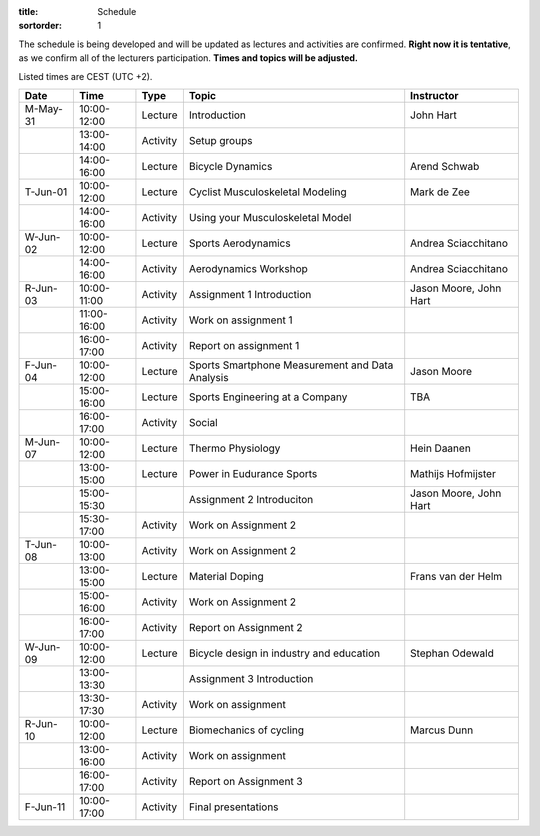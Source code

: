 :title: Schedule
:sortorder: 1

.. |_| unicode:: 0xA0
   :trim:

The schedule is being developed and will be updated as lectures and activities
are confirmed. **Right now it is tentative**, as we confirm all of the
lecturers participation. **Times and topics will be adjusted.**

Listed times are CEST (UTC +2).

.. table::
   :widths: auto
   :class: table table-striped table-bordered

   ============  ===========  ========  ==================================================  =========================
   Date          Time         Type       Topic                                               Instructor
   ============  ===========  ========  ==================================================  =========================
   M-May-31      10:00-12:00  Lecture   Introduction                                        John Hart
   |_|           13:00-14:00  Activity  Setup groups
   |_|           14:00-16:00  Lecture   Bicycle Dynamics                                    Arend Schwab
   ------------  -----------  --------  --------------------------------------------------  -------------------------
   T-Jun-01      10:00-12:00  Lecture   Cyclist Musculoskeletal Modeling                    Mark de Zee
   |_|           14:00-16:00  Activity  Using your Musculoskeletal Model
   ------------  -----------  --------  --------------------------------------------------  -------------------------
   W-Jun-02      10:00-12:00  Lecture   Sports Aerodynamics                                 Andrea Sciacchitano
   |_|           14:00-16:00  Activity  Aerodynamics Workshop                               Andrea Sciacchitano
   ------------  -----------  --------  --------------------------------------------------  -------------------------
   R-Jun-03      10:00-11:00  Activity  Assignment 1 Introduction                           Jason Moore, John Hart
   |_|           11:00-16:00  Activity  Work on assignment 1
   |_|           16:00-17:00  Activity  Report on assignment 1
   ------------  -----------  --------  --------------------------------------------------  -------------------------
   F-Jun-04      10:00-12:00  Lecture   Sports Smartphone Measurement                       Jason Moore
                                        and Data Analysis
   |_|           15:00-16:00  Lecture   Sports Engineering at a Company                     TBA
   |_|           16:00-17:00  Activity  Social
   ------------  -----------  --------  --------------------------------------------------  -------------------------
   M-Jun-07      10:00-12:00  Lecture   Thermo Physiology                                   Hein Daanen
   |_|           13:00-15:00  Lecture   Power in Eudurance Sports                           Mathijs Hofmijster
   |_|           15:00-15:30            Assignment 2 Introduciton                           Jason Moore, John Hart
   |_|           15:30-17:00  Activity  Work on Assignment 2
   ------------  -----------  --------  --------------------------------------------------  -------------------------
   T-Jun-08      10:00-13:00  Activity  Work on Assignment 2
   |_|           13:00-15:00  Lecture   Material Doping                                     Frans van der Helm
   |_|           15:00-16:00  Activity  Work on Assignment 2
   |_|           16:00-17:00  Activity  Report on Assignment 2
   ------------  -----------  --------  --------------------------------------------------  -------------------------
   W-Jun-09      10:00-12:00  Lecture   Bicycle design in industry and education            Stephan Odewald
   |_|           13:00-13:30            Assignment 3 Introduction
   |_|           13:30-17:30  Activity  Work on assignment
   ------------  -----------  --------  --------------------------------------------------  -------------------------
   R-Jun-10      10:00-12:00  Lecture   Biomechanics of cycling                             Marcus Dunn
   |_|           13:00-16:00  Activity  Work on assignment
   |_|           16:00-17:00  Activity  Report on Assignment 3
   ------------  -----------  --------  --------------------------------------------------  -------------------------
   F-Jun-11      10:00-17:00  Activity  Final presentations
   ============  ===========  ========  ==================================================  =========================
